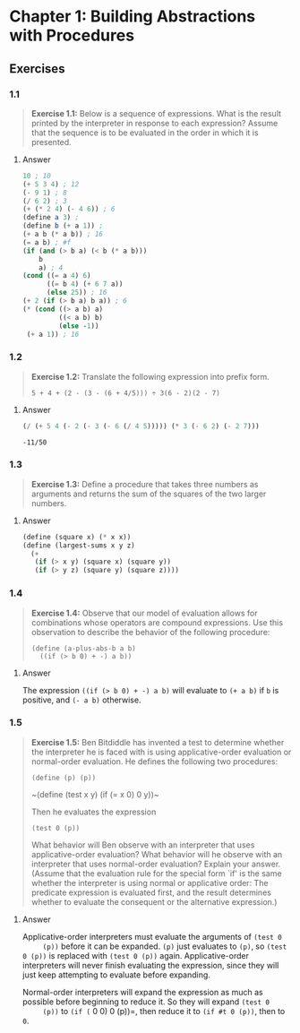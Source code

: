 * Chapter 1: Building Abstractions with Procedures
  :PROPERTIES:
  :header-args: :results output
  :END:

** Exercises
*** 1.1
    #+BEGIN_QUOTE
    *Exercise 1.1:* Below is a sequence of expressions.  What is the
    result printed by the interpreter in response to each expression?
    Assume that the sequence is to be evaluated in the order in which
    it is presented.
    #+END_QUOTE
**** Answer
     #+BEGIN_SRC scheme
   10 ; 10
   (+ 5 3 4) ; 12
   (- 9 1) ; 8
   (/ 6 2) ; 3
   (+ (* 2 4) (- 4 6)) ; 6
   (define a 3) ;
   (define b (+ a 1)) ;
   (+ a b (* a b)) ; 16
   (= a b) ; #f
   (if (and (> b a) (< b (* a b)))
       b
       a) ; 4
   (cond ((= a 4) 6)
         ((= b 4) (+ 6 7 a))
         (else 25)) ; 16
   (+ 2 (if (> b a) b a)) ; 6
   (* (cond ((> a b) a)
            ((< a b) b)
            (else -1))
    (+ a 1)) ; 16
     #+END_SRC
*** 1.2
    #+BEGIN_QUOTE
    *Exercise 1.2:* Translate the following expression into prefix
    form.

    =5 + 4 + (2 - (3 - (6 + 4/5))) ÷ 3(6 - 2)(2 - 7)=
    #+END_QUOTE
**** Answer
     #+BEGIN_SRC scheme :results value
     (/ (+ 5 4 (- 2 (- 3 (- 6 (/ 4 5))))) (* 3 (- 6 2) (- 2 7)))
     #+END_SRC

     #+RESULTS:
     : -11/50
*** 1.3
    #+BEGIN_QUOTE
    *Exercise 1.3:* Define a procedure that takes three numbers as
    arguments and returns the sum of the squares of the two larger
    numbers.
    #+END_QUOTE
**** Answer
     #+BEGIN_SRC  scheme
     (define (square x) (* x x))
     (define (largest-sums x y z)
       (+
        (if (> x y) (square x) (square y))
        (if (> y z) (square y) (square z))))
     #+END_SRC
*** 1.4
    #+BEGIN_QUOTE
    *Exercise 1.4:* Observe that our model of evaluation allows for
    combinations whose operators are compound expressions.  Use this
    observation to describe the behavior of the following procedure:

    =(define (a-plus-abs-b a b)
      ((if (> b 0) + -) a b))=
    #+END_QUOTE
**** Answer
     The expression ~((if (> b 0) + -) a b)~ will evaluate to ~(+ a b)~ if ~b~
     is positive, and ~(- a b)~ otherwise.

*** 1.5
    #+BEGIN_QUOTE
    *Exercise 1.5:* Ben Bitdiddle has invented a test to determine
    whether the interpreter he is faced with is using
    applicative-order evaluation or normal-order evaluation.  He
    defines the following two procedures:

      =(define (p) (p))=

      ~(define (test x y)
        (if (= x 0)
        0
        y))~

    Then he evaluates the expression

      ~(test 0 (p))~

    What behavior will Ben observe with an interpreter that uses
    applicative-order evaluation?  What behavior will he observe with
    an interpreter that uses normal-order evaluation?  Explain your
    answer.  (Assume that the evaluation rule for the special form
    `if' is the same whether the interpreter is using normal or
    applicative order: The predicate expression is evaluated first,
    and the result determines whether to evaluate the consequent or
    the alternative expression.)
    #+END_QUOTE

**** Answer
     Applicative-order interpreters must evaluate the arguments of =(test 0
     (p))= before it can be expanded. =(p)= just evaluates to =(p)=, so
     =(test 0 (p))= is replaced with =(test 0 (p))=
     again. Applicative-order interpreters will never finish evaluating the
     expression, since they will just keep attempting to evaluate before
     expanding.

     Normal-order interpreters will expand the expression as much as
     possible before beginning to reduce it. So they will expand =(test 0
     (p))= to =(if (= 0 0) 0 (p))=, then reduce it to =(if #t 0 (p))=, then to =0=.

